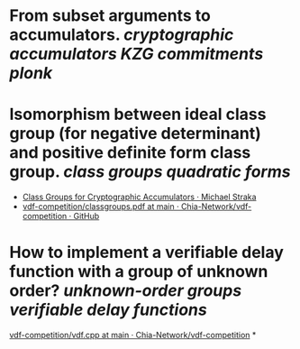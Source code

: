 * From subset arguments to accumulators. [[cryptographic accumulators]] [[KZG commitments]] [[plonk]]
* Isomorphism between ideal class group (for negative determinant) and positive definite form class group. [[class groups]] [[quadratic forms]]
+ [[https://www.michaelstraka.com/posts/classgroups/][Class Groups for Cryptographic Accumulators · Michael Straka]]
+ [[https://github.com/Chia-Network/vdf-competition/blob/main/classgroups.pdf][vdf-competition/classgroups.pdf at main · Chia-Network/vdf-competition · GitHub]]
* How to implement a verifiable delay function with a group of unknown order? [[unknown-order groups]] [[verifiable delay functions]]
[[https://github.com/Chia-Network/vdf-competition/blob/main/vdf.cpp][vdf-competition/vdf.cpp at main · Chia-Network/vdf-competition]]
*